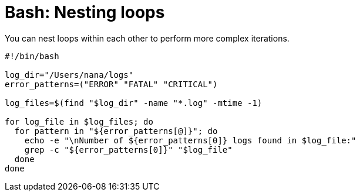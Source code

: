 = Bash: Nesting loops

You can nest loops within each other to perform more complex iterations.

[source,bash]
----
#!/bin/bash

log_dir="/Users/nana/logs"
error_patterns=("ERROR" "FATAL" "CRITICAL")

log_files=$(find "$log_dir" -name "*.log" -mtime -1)

for log_file in $log_files; do
  for pattern in "${error_patterns[@]}"; do
    echo -e "\nNumber of ${error_patterns[0]} logs found in $log_file:"
    grep -c "${error_patterns[0]}" "$log_file"
  done
done
----
